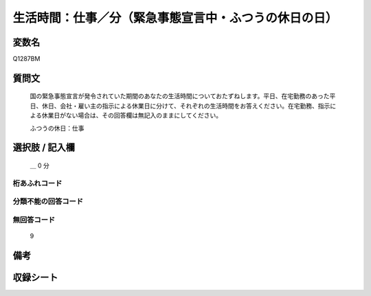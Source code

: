 .. title:: Q1287BM
.. rst-class:: item

====================================================================================================
生活時間：仕事／分（緊急事態宣言中・ふつうの休日の日）
====================================================================================================

.. rst-class:: varname

変数名
==================

Q1287BM

.. rst-class:: question

質問文
==================


   国の緊急事態宣言が発令されていた期間のあなたの生活時間についておたずねします。平日、在宅勤務のあった平日、休日、会社・雇い主の指示による休業日に分けて、それぞれの生活時間をお答えください。在宅勤務、指示による休業日がない場合は、その回答欄は無記入のままにしてください。


   ふつうの休日：仕事





.. rst-class:: answer

選択肢 / 記入欄
======================

  ＿ 0 分 
  
  



.. rst-class:: overflow

桁あふれコード
-------------------------------



.. rst-class:: not_classified

分類不能の回答コード
-------------------------------------
  


.. rst-class:: not_available

無回答コード
-------------------------------------
  9


.. rst-class:: bikou

備考
==================
 



.. rst-class:: include_sheet

収録シート
=======================================
.. hlist::
   :columns: 3
   
   
   * p28_5
   
   


.. index:: Q1287BM